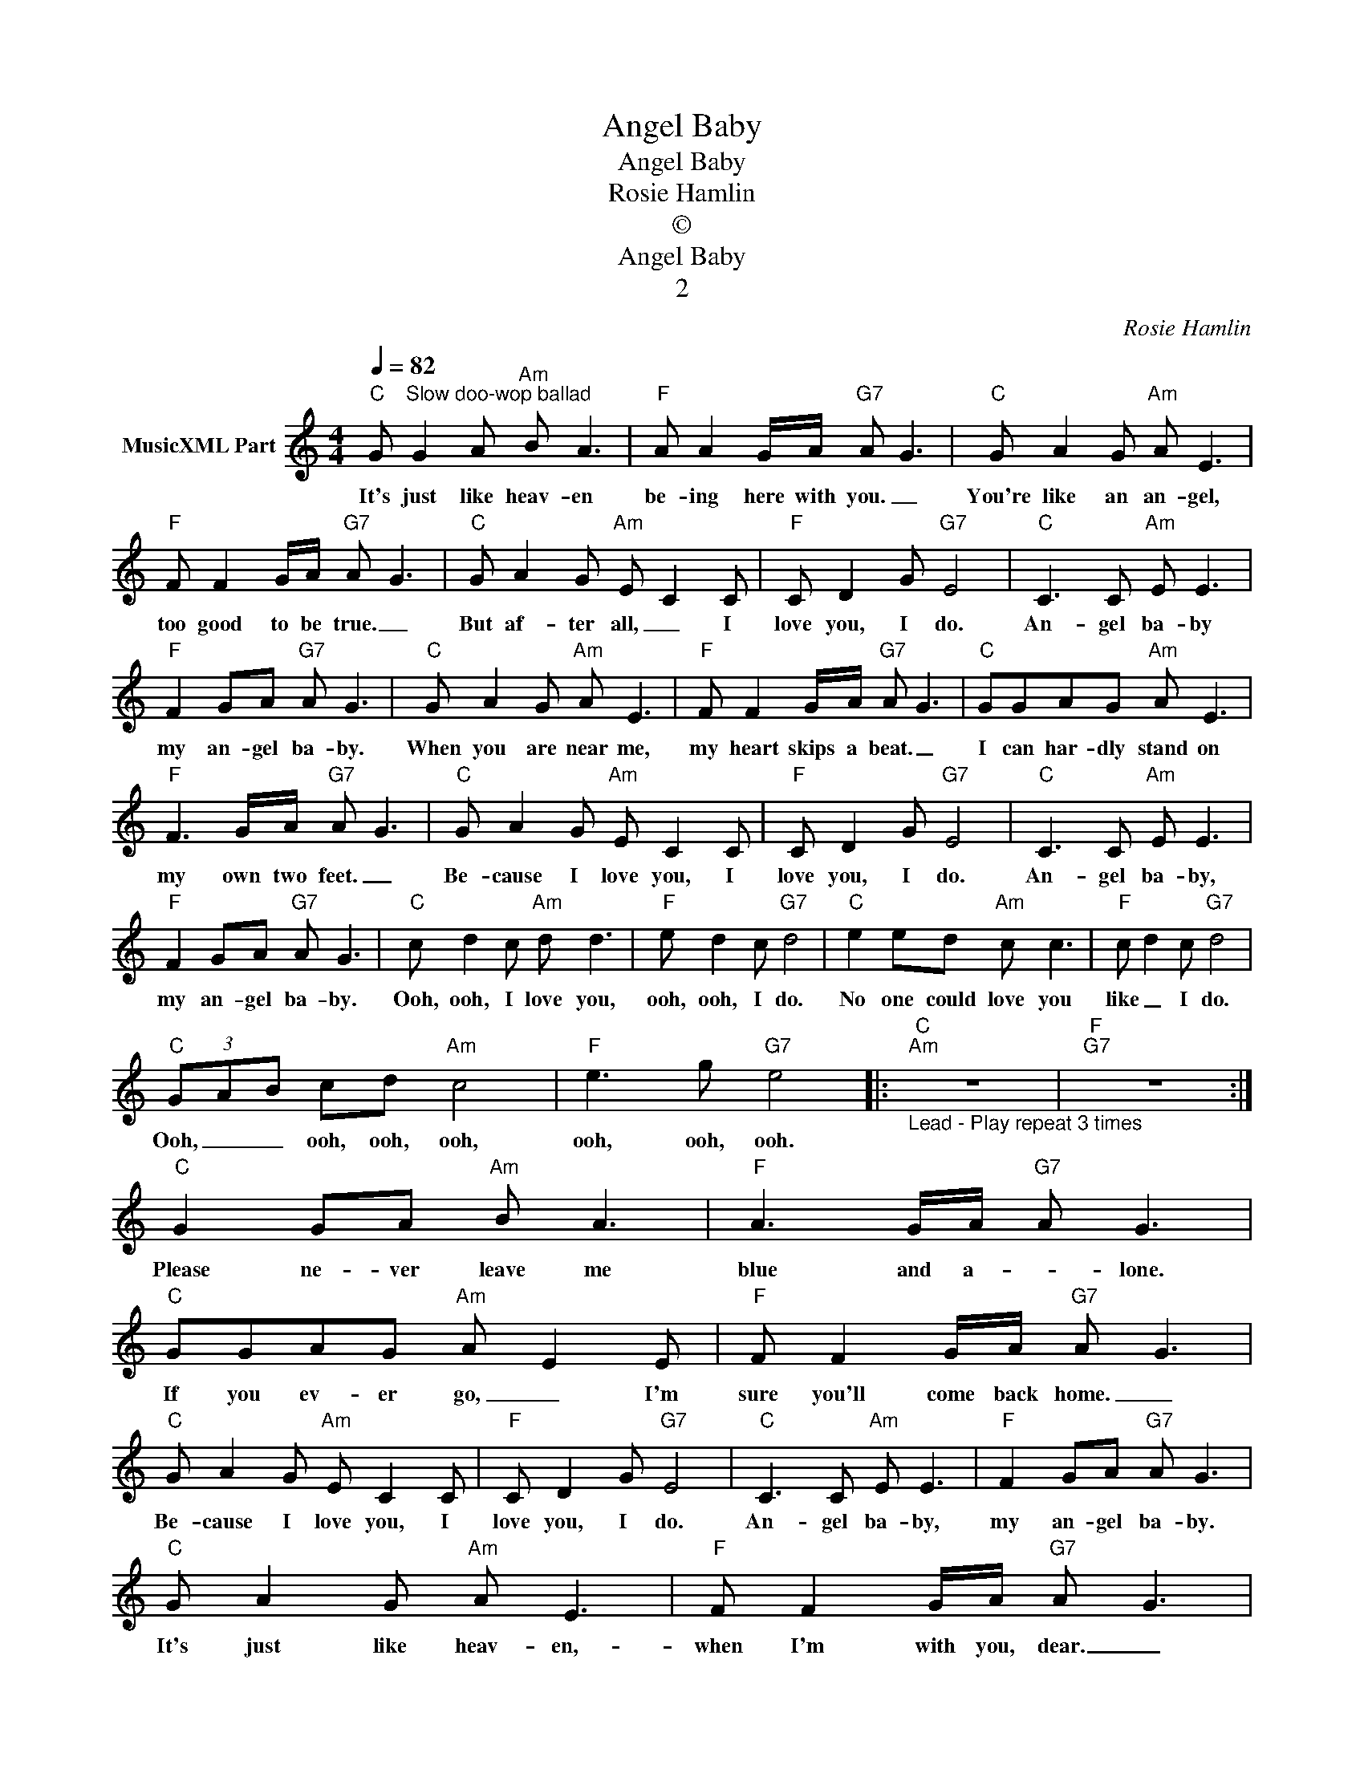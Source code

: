 X:1
T:Angel Baby
T:Angel Baby
T:Rosie Hamlin
T:©
T:Angel Baby
T:2
C:Rosie Hamlin
Z:All Rights Reserved
L:1/8
Q:1/4=82
M:4/4
K:C
V:1 treble nm="MusicXML Part"
%%MIDI program 0
%%MIDI control 7 102
%%MIDI control 10 64
V:1
"C" G"^Slow doo-wop ballad" G2 A"Am" B A3 |"F" A A2 G/A/"G7" A G3 |"C" G A2 G"Am" A E3 | %3
w: It's just like heav- en|be- ing here with you. _|You're like an an- gel,|
"F" F F2 G/A/"G7" A G3 |"C" G A2 G"Am" E C2 C |"F" C D2 G"G7" E4 |"C" C3 C"Am" E E3 | %7
w: too good to be true. _|But af- ter all, _ I|love you, I do.|An- gel ba- by|
"F" F2 GA"G7" A G3 |"C" G A2 G"Am" A E3 |"F" F F2 G/A/"G7" A G3 |"C" GGAG"Am" A E3 | %11
w: my an- gel ba- by.|When you are near me,|my heart skips a beat. _|I can har- dly stand on|
"F" F3 G/A/"G7" A G3 |"C" G A2 G"Am" E C2 C |"F" C D2 G"G7" E4 |"C" C3 C"Am" E E3 | %15
w: my own two feet. _|Be- cause I love you, I|love you, I do.|An- gel ba- by,|
"F" F2 GA"G7" A G3 |"C" c d2 c"Am" d d3 |"F" e d2 c"G7" d4 |"C" e2 ed"Am" c c3 |"F" c d2 c"G7" d4 | %20
w: my an- gel ba- by.|Ooh, ooh, I love you,|ooh, ooh, I do.|No one could love you|like _ I do.|
"C" (3GAB cd"Am" c4 |"F" e3 g"G7" e4 |:"C""Am""_Lead - Play repeat 3 times" z8 |"F""G7" z8 :| %24
w: Ooh, _ _ ooh, ooh, ooh,|ooh, ooh, ooh.|||
"C" G2 GA"Am" B A3 |"F" A3 G/A/"G7" A G3 |"C" GGAG"Am" A E2 E |"F" F F2 G/A/"G7" A G3 | %28
w: Please ne- ver leave me|blue and a- * lone.|If you ev- er go, _ I'm|sure you'll come back home. _|
"C" G A2 G"Am" E C2 C |"F" C D2 G"G7" E4 |"C" C3 C"Am" E E3 |"F" F2 GA"G7" A G3 | %32
w: Be- cause I love you, I|love you, I do.|An- gel ba- by,|my an- gel ba- by.|
"C" G A2 G"Am" A E3 |"F" F F2 G/A/"G7" A G3 |"C" GGAG"Am" A E2 E |"F" F F2 G/A/"G7" A G3 | %36
w: It's just like heav- en,-|when I'm with you, dear. _|I could ne- ver stay _ a-|way with- out you near. _|
"C" G A2 G"Am" E C2 C |"F" C D2 G"G7" E4 |"C" C3 C"Am" E E3 |"F" F2 GA"G7" A G3 | %40
w: Be- cause I love you, I|love you, I do.|An- gel ba- by|my an- gel ba- by.|
"C" c d2 c"Am" d d3 |"F" e d2 c"G7" d4 |"C" e2 ed"Am" c c3 |"F" c d2 c"G7" d4 | %44
w: Ooh, ooh, I love you,|ooh, ooh, I do.|No one could love you|like _ I do.|
"C" (3GAB cd"Am" c4 |"F" e3 g"G7" e4 |:"C" e3"^repeat and fade" g"Am" e4 |"F" e3 g"G7" e4 :| %48
w: Ooh, _ _ ooh, ooh, ooh,|ooh, ooh, ooh,|ooh, ooh, ooh,|ooh, ooh, ooh,|


